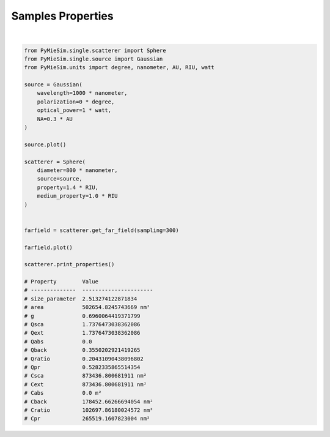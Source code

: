 
.. DO NOT EDIT.
.. THIS FILE WAS AUTOMATICALLY GENERATED BY SPHINX-GALLERY.
.. TO MAKE CHANGES, EDIT THE SOURCE PYTHON FILE:
.. "gallery/extras/SphereProperties.py"
.. LINE NUMBERS ARE GIVEN BELOW.

.. only:: html

    .. note::
        :class: sphx-glr-download-link-note

        :ref:`Go to the end <sphx_glr_download_gallery_extras_SphereProperties.py>`
        to download the full example code

.. rst-class:: sphx-glr-example-title

.. _sphx_glr_gallery_extras_SphereProperties.py:


Samples Properties
==================

.. GENERATED FROM PYTHON SOURCE LINES 5-50



.. rst-class:: sphx-glr-horizontal


    *

      .. image-sg:: /gallery/extras/images/sphx_glr_SphereProperties_001.png
          :alt: SphereProperties
          :srcset: /gallery/extras/images/sphx_glr_SphereProperties_001.png
          :class: sphx-glr-multi-img

    *

      .. image-sg:: /gallery/extras/images/sphx_glr_SphereProperties_002.png
          :alt: SphereProperties
          :srcset: /gallery/extras/images/sphx_glr_SphereProperties_002.png
          :class: sphx-glr-multi-img


.. rst-class:: sphx-glr-script-out

 .. code-block:: none

    Property        Value
    --------------  ----------------------
    size_parameter  2.513274122871834
    area            502654.8245743669 nm²
    g               0.6960064419371799
    Qsca            1.7376473038362086
    Qext            1.7376473038362086
    Qabs            0.0
    Qback           0.3550202921419265
    Qratio          0.20431090438096802
    Qpr             0.5282335865514354
    Csca            873436.800681911 nm²
    Cext            873436.800681911 nm²
    Cabs            0.0 m²
    Cback           178452.66266694054 nm²
    Cratio          102697.86180024572 nm²
    Cpr             265519.1607823004 nm²






|

.. code-block:: python3


    from PyMieSim.single.scatterer import Sphere
    from PyMieSim.single.source import Gaussian
    from PyMieSim.units import degree, nanometer, AU, RIU, watt

    source = Gaussian(
        wavelength=1000 * nanometer,
        polarization=0 * degree,
        optical_power=1 * watt,
        NA=0.3 * AU
    )

    source.plot()

    scatterer = Sphere(
        diameter=800 * nanometer,
        source=source,
        property=1.4 * RIU,
        medium_property=1.0 * RIU
    )


    farfield = scatterer.get_far_field(sampling=300)

    farfield.plot()

    scatterer.print_properties()

    # Property        Value
    # --------------  ----------------------
    # size_parameter  2.513274122871834
    # area            502654.8245743669 nm²
    # g               0.6960064419371799
    # Qsca            1.7376473038362086
    # Qext            1.7376473038362086
    # Qabs            0.0
    # Qback           0.3550202921419265
    # Qratio          0.20431090438096802
    # Qpr             0.5282335865514354
    # Csca            873436.800681911 nm²
    # Cext            873436.800681911 nm²
    # Cabs            0.0 m²
    # Cback           178452.66266694054 nm²
    # Cratio          102697.86180024572 nm²
    # Cpr             265519.1607823004 nm²


.. rst-class:: sphx-glr-timing

   **Total running time of the script:** (0 minutes 0.422 seconds)


.. _sphx_glr_download_gallery_extras_SphereProperties.py:

.. only:: html

  .. container:: sphx-glr-footer sphx-glr-footer-example




    .. container:: sphx-glr-download sphx-glr-download-python

      :download:`Download Python source code: SphereProperties.py <SphereProperties.py>`

    .. container:: sphx-glr-download sphx-glr-download-jupyter

      :download:`Download Jupyter notebook: SphereProperties.ipynb <SphereProperties.ipynb>`


.. only:: html

 .. rst-class:: sphx-glr-signature

    `Gallery generated by Sphinx-Gallery <https://sphinx-gallery.github.io>`_
